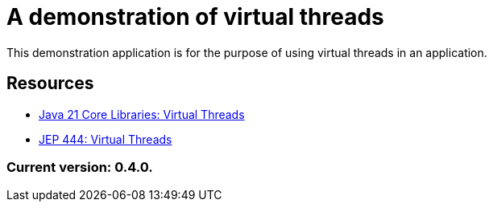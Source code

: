 = A demonstration of virtual threads

This demonstration application is for the purpose of using virtual threads in an application.

== Resources

* https://docs.oracle.com/en/java/javase/21/core/virtual-threads.html#GUID-DC4306FC-D6C1-4BCC-AECE-48C32C1A8DAA[Java 21 Core Libraries: Virtual Threads]
* https://openjdk.org/jeps/444[JEP 444: Virtual Threads]

=== Current version: 0.4.0.
